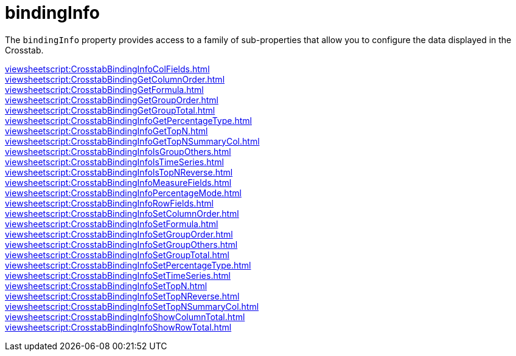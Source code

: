= bindingInfo

The `bindingInfo` property provides access to a family of sub-properties that allow you to configure the data displayed in the Crosstab.

xref:viewsheetscript:CrosstabBindingInfoColFields.adoc[] +
xref:viewsheetscript:CrosstabBindingGetColumnOrder.adoc[] +
xref:viewsheetscript:CrosstabBindingGetFormula.adoc[] +
xref:viewsheetscript:CrosstabBindingGetGroupOrder.adoc[] +
xref:viewsheetscript:CrosstabBindingGetGroupTotal.adoc[] +
xref:viewsheetscript:CrosstabBindingInfoGetPercentageType.adoc[] +
xref:viewsheetscript:CrosstabBindingInfoGetTopN.adoc[] +
xref:viewsheetscript:CrosstabBindingInfoGetTopNSummaryCol.adoc[] +
xref:viewsheetscript:CrosstabBindingInfoIsGroupOthers.adoc[] +
xref:viewsheetscript:CrosstabBindingInfoIsTimeSeries.adoc[] +
xref:viewsheetscript:CrosstabBindingInfoIsTopNReverse.adoc[] +
xref:viewsheetscript:CrosstabBindingInfoMeasureFields.adoc[] +
xref:viewsheetscript:CrosstabBindingInfoPercentageMode.adoc[] +
xref:viewsheetscript:CrosstabBindingInfoRowFields.adoc[] +
xref:viewsheetscript:CrosstabBindingInfoSetColumnOrder.adoc[] +
xref:viewsheetscript:CrosstabBindingInfoSetFormula.adoc[] +
xref:viewsheetscript:CrosstabBindingInfoSetGroupOrder.adoc[] +
xref:viewsheetscript:CrosstabBindingInfoSetGroupOthers.adoc[] +
xref:viewsheetscript:CrosstabBindingInfoSetGroupTotal.adoc[] +
xref:viewsheetscript:CrosstabBindingInfoSetPercentageType.adoc[] +
xref:viewsheetscript:CrosstabBindingInfoSetTimeSeries.adoc[] +
xref:viewsheetscript:CrosstabBindingInfoSetTopN.adoc[] +
xref:viewsheetscript:CrosstabBindingInfoSetTopNReverse.adoc[] +
xref:viewsheetscript:CrosstabBindingInfoSetTopNSummaryCol.adoc[] +
xref:viewsheetscript:CrosstabBindingInfoShowColumnTotal.adoc[] +
xref:viewsheetscript:CrosstabBindingInfoShowRowTotal.adoc[] +
